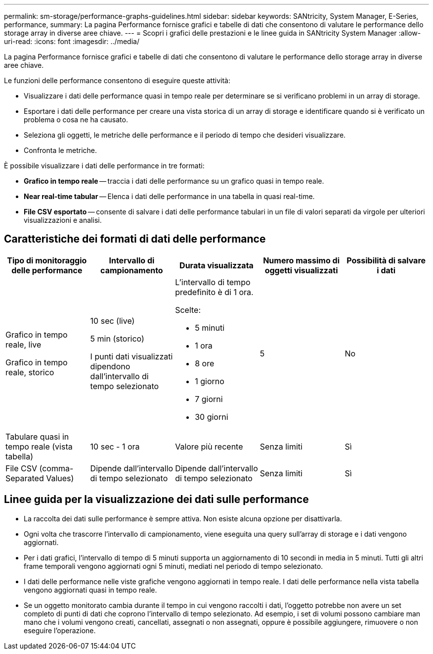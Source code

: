 ---
permalink: sm-storage/performance-graphs-guidelines.html 
sidebar: sidebar 
keywords: SANtricity, System Manager, E-Series, performance, 
summary: La pagina Performance fornisce grafici e tabelle di dati che consentono di valutare le performance dello storage array in diverse aree chiave. 
---
= Scopri i grafici delle prestazioni e le linee guida in SANtricity System Manager
:allow-uri-read: 
:icons: font
:imagesdir: ../media/


[role="lead"]
La pagina Performance fornisce grafici e tabelle di dati che consentono di valutare le performance dello storage array in diverse aree chiave.

Le funzioni delle performance consentono di eseguire queste attività:

* Visualizzare i dati delle performance quasi in tempo reale per determinare se si verificano problemi in un array di storage.
* Esportare i dati delle performance per creare una vista storica di un array di storage e identificare quando si è verificato un problema o cosa ne ha causato.
* Seleziona gli oggetti, le metriche delle performance e il periodo di tempo che desideri visualizzare.
* Confronta le metriche.


È possibile visualizzare i dati delle performance in tre formati:

* *Grafico in tempo reale* -- traccia i dati delle performance su un grafico quasi in tempo reale.
* *Near real-time tabular* -- Elenca i dati delle performance in una tabella in quasi real-time.
* *File CSV esportato* -- consente di salvare i dati delle performance tabulari in un file di valori separati da virgole per ulteriori visualizzazioni e analisi.




== Caratteristiche dei formati di dati delle performance

[cols="1a,1a,1a,1a,1a"]
|===
| *Tipo di monitoraggio delle performance* | *Intervallo di campionamento* | *Durata visualizzata* | *Numero massimo di oggetti visualizzati* | *Possibilità di salvare i dati* 


 a| 
Grafico in tempo reale, live

Grafico in tempo reale, storico
 a| 
10 sec (live)

5 min (storico)

I punti dati visualizzati dipendono dall'intervallo di tempo selezionato
 a| 
L'intervallo di tempo predefinito è di 1 ora.

Scelte:

* 5 minuti
* 1 ora
* 8 ore
* 1 giorno
* 7 giorni
* 30 giorni

 a| 
5
 a| 
No



 a| 
Tabulare quasi in tempo reale (vista tabella)
 a| 
10 sec - 1 ora
 a| 
Valore più recente
 a| 
Senza limiti
 a| 
Sì



 a| 
File CSV (comma-Separated Values)
 a| 
Dipende dall'intervallo di tempo selezionato
 a| 
Dipende dall'intervallo di tempo selezionato
 a| 
Senza limiti
 a| 
Sì

|===


== Linee guida per la visualizzazione dei dati sulle performance

* La raccolta dei dati sulle performance è sempre attiva. Non esiste alcuna opzione per disattivarla.
* Ogni volta che trascorre l'intervallo di campionamento, viene eseguita una query sull'array di storage e i dati vengono aggiornati.
* Per i dati grafici, l'intervallo di tempo di 5 minuti supporta un aggiornamento di 10 secondi in media in 5 minuti. Tutti gli altri frame temporali vengono aggiornati ogni 5 minuti, mediati nel periodo di tempo selezionato.
* I dati delle performance nelle viste grafiche vengono aggiornati in tempo reale. I dati delle performance nella vista tabella vengono aggiornati quasi in tempo reale.
* Se un oggetto monitorato cambia durante il tempo in cui vengono raccolti i dati, l'oggetto potrebbe non avere un set completo di punti di dati che coprono l'intervallo di tempo selezionato. Ad esempio, i set di volumi possono cambiare man mano che i volumi vengono creati, cancellati, assegnati o non assegnati, oppure è possibile aggiungere, rimuovere o non eseguire l'operazione.

